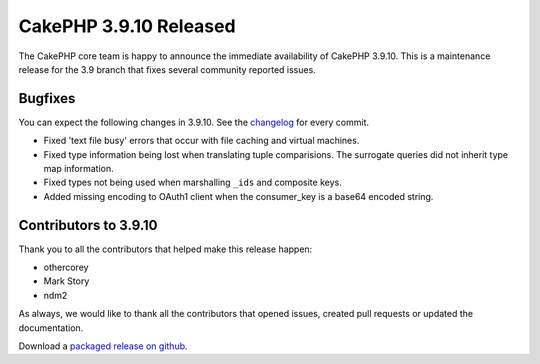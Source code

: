 CakePHP 3.9.10 Released
===============================

The CakePHP core team is happy to announce the immediate availability of CakePHP
3.9.10. This is a maintenance release for the 3.9 branch that fixes several
community reported issues.

Bugfixes
--------

You can expect the following changes in 3.9.10. See the `changelog
<https://github.com/cakephp/cakephp/compare/3.9.9...3.9.10>`_ for every commit.

* Fixed 'text file busy' errors that occur with file caching and virtual
  machines.
* Fixed type information being lost when translating tuple comparisions. The
  surrogate queries did not inherit type map information.
* Fixed types not being used when marshalling ``_ids`` and composite keys.
* Added missing encoding to OAuth1 client when the consumer_key is a base64
  encoded string.

Contributors to 3.9.10
----------------------

Thank you to all the contributors that helped make this release happen:

* othercorey
* Mark Story
* ndm2

As always, we would like to thank all the contributors that opened issues,
created pull requests or updated the documentation.

Download a `packaged release on github
<https://github.com/cakephp/cakephp/releases>`_.

.. author:: markstory
.. categories:: release, news
.. tags:: release, news
